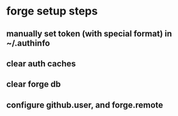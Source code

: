 * forge setup steps
** manually set token (with special format) in ~/.authinfo
** clear auth caches
** clear forge db
** configure github.user, and forge.remote
